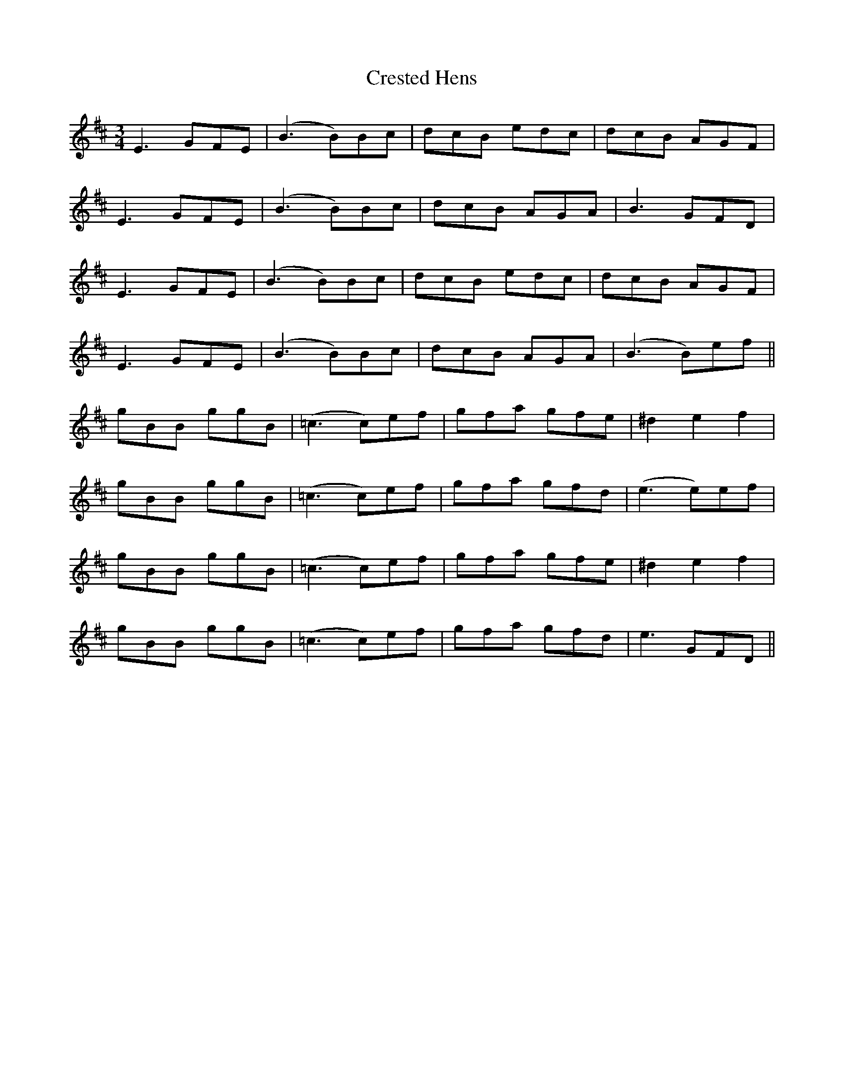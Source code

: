 X: 8534
T: Crested Hens
R: waltz
M: 3/4
K: Dmajor
E3 GFE|(B3 B)Bc|dcB edc|dcB AGF|
E3 GFE|(B3 B)Bc|dcB AGA|B3 GFD|
E3 GFE|(B3 B)Bc|dcB edc|dcB AGF|
E3 GFE|(B3 B)Bc|dcB AGA|(B3 B)ef||
gBB ggB|(=c3 c)ef|gfa gfe|^d2e2 f2|
gBB ggB|(=c3 c)ef|gfa gfd|(e3 e)ef|
gBB ggB|(=c3 c)ef|gfa gfe|^d2e2 f2|
gBB ggB|(=c3 c)ef|gfa gfd|e3 GFD||

